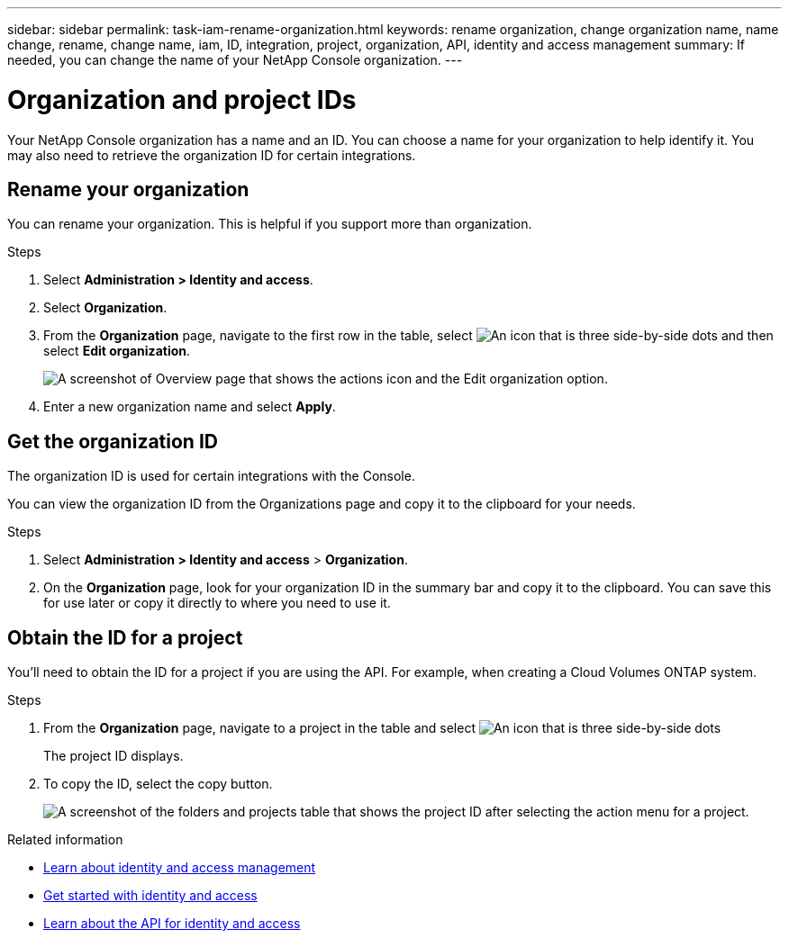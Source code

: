 ---
sidebar: sidebar
permalink: task-iam-rename-organization.html
keywords: rename organization, change organization name, name change, rename, change name, iam, ID, integration, project, organization, API, identity and access management
summary: If needed, you can change the name of your NetApp Console organization.
---

= Organization and project IDs
:hardbreaks:
:nofooter:
:icons: font
:linkattrs:
:imagesdir: ./media/

[.lead]
Your NetApp Console organization has a name and an ID. You can choose a name for your organization to help identify it. You may also need to retrieve the organization ID for certain integrations.

== Rename your organization

You can rename your organization. This is helpful if you support more than organization.

.Steps

. Select *Administration > Identity and access*.

. Select *Organization*.

. From the *Organization* page, navigate to the first row in the table, select image:icon-action.png["An icon that is three side-by-side dots"] and then select *Edit organization*.
+
image:screenshot-iam-edit-organization.png[A screenshot of Overview page that shows the actions icon and the Edit organization option.]

. Enter a new organization name and select *Apply*.


== Get the organization ID

The organization ID is used for certain integrations with the Console. 

You can view the organization ID from the Organizations page and copy it to the clipboard for your needs.

.Steps

. Select *Administration > Identity and access* > *Organization*.

. On the *Organization* page, look for your organization ID in the summary bar and copy it to the clipboard. You can save this for use later or copy it directly to where you need to use it. 

[#project-id]
== Obtain the ID for a project

You'll need to obtain the ID for a project if you are using the API. For example, when creating a Cloud Volumes ONTAP system.

.Steps

. From the *Organization* page, navigate to a project in the table and select image:icon-action.png["An icon that is three side-by-side dots"]
+
The project ID displays.

. To copy the ID, select the copy button.
+
image:screenshot-iam-project-id.png[A screenshot of the folders and projects table that shows the project ID after selecting the action menu for a project.]

.Related information

* link:concept-identity-and-access-management.html[Learn about identity and access management]
* link:task-iam-get-started.html[Get started with identity and access]
* https://docs.netapp.com/us-en/console-automation/tenancyv4/overview.html[Learn about the API for identity and access^]